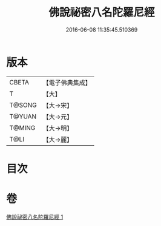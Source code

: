 #+TITLE: 佛說祕密八名陀羅尼經 
#+DATE: 2016-06-08 11:35:45.510369

* 版本
 |     CBETA|【電子佛典集成】|
 |         T|【大】     |
 |    T@SONG|【大→宋】   |
 |    T@YUAN|【大→元】   |
 |    T@MING|【大→明】   |
 |      T@LI|【大→麗】   |

* 目次

* 卷
[[file:KR6j0596_001.txt][佛說祕密八名陀羅尼經 1]]


